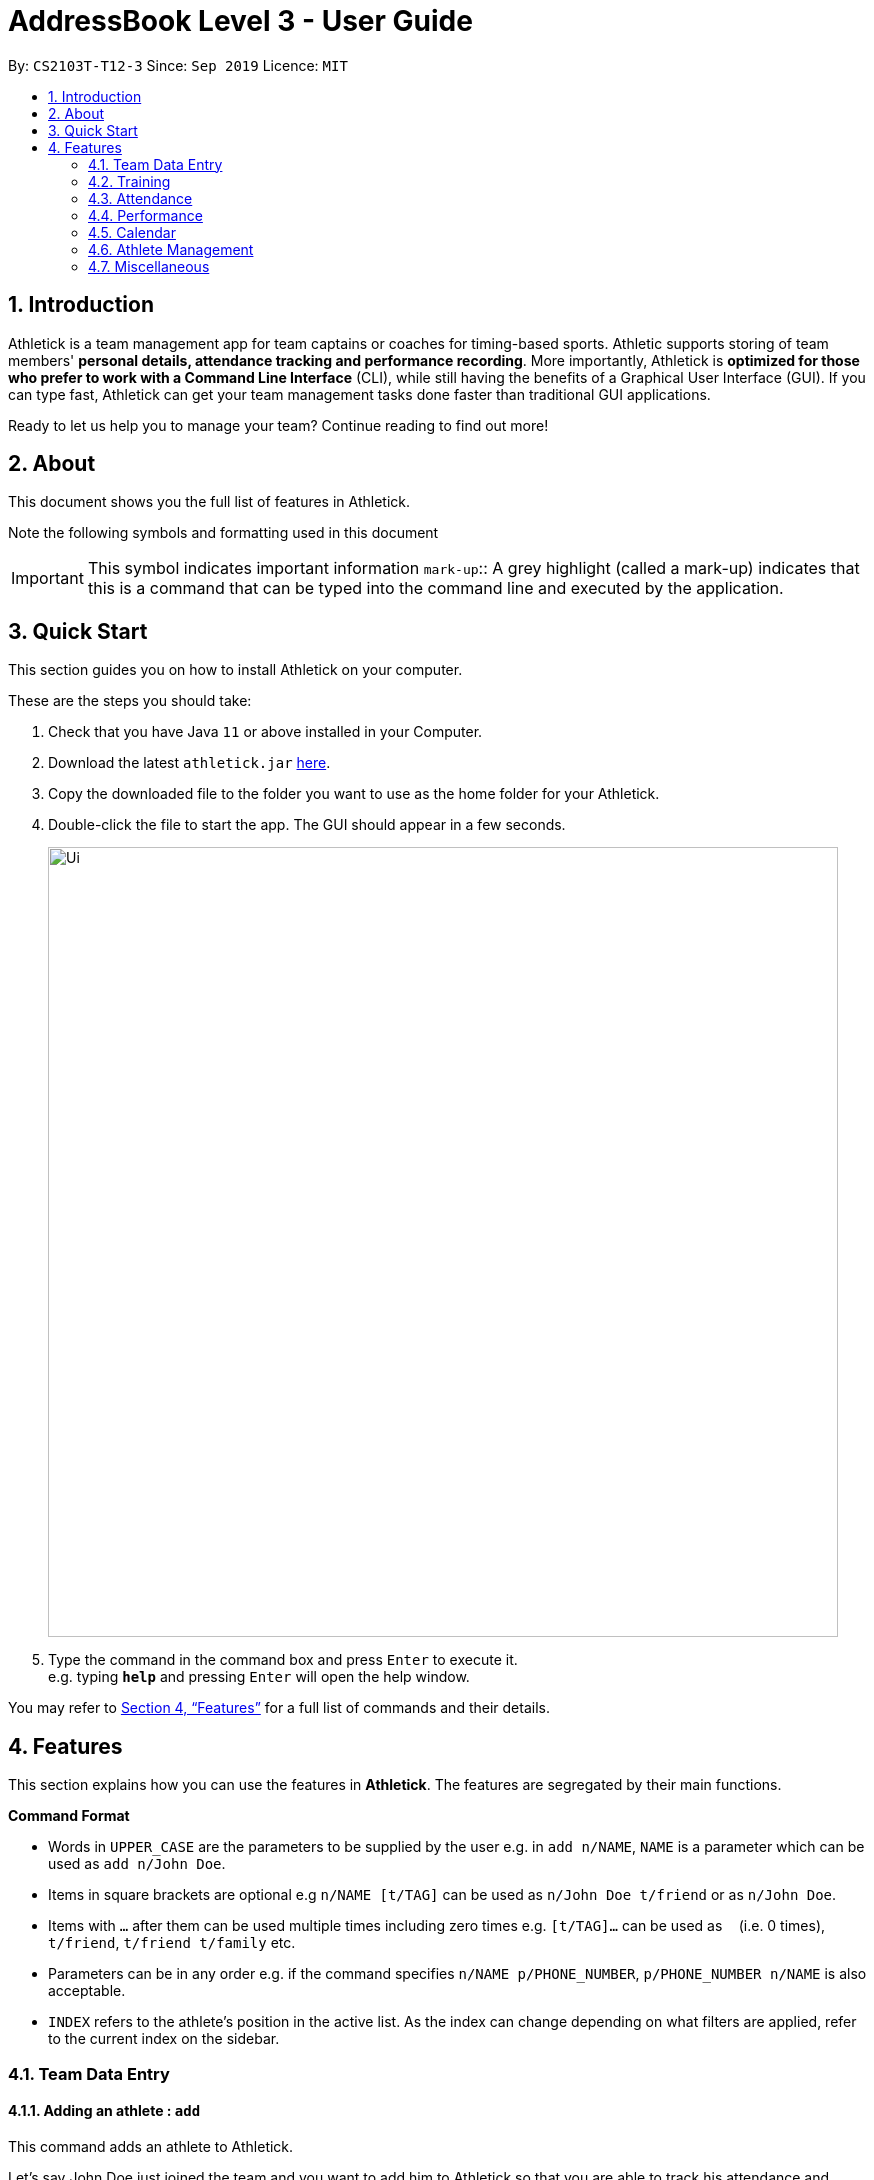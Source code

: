 = AddressBook Level 3 - User Guide
:site-section: UserGuide
:toc:
:toc-title:
:toc-placement: preamble
:sectnums:
:imagesDir: images
:stylesDir: stylesheets
:xrefstyle: full
:experimental:
ifdef::env-github[]
:tip-caption: :bulb:
:note-caption: :information_source:
endif::[]
:repoURL: https://github.com/AY1920S1-CS2103T-T12-3/main

By: `CS2103T-T12-3`      Since: `Sep 2019`      Licence: `MIT`

== Introduction

Athletick is a team management app for team captains or coaches for timing-based sports.
Athletic supports storing of team members' *personal details, attendance tracking and performance recording*.
More importantly, Athletick is *optimized for those who prefer to work with a Command Line Interface* (CLI),
while still having the benefits of a Graphical User Interface (GUI).
If you can type fast, Athletick can get your team management tasks done faster than traditional GUI applications.

Ready to let us help you to manage your team? Continue reading to find out more!

== About

This document shows you the full list of features in Athletick.

Note the following symbols and formatting used in this document

[horizontal]

IMPORTANT: This symbol indicates important information
`mark-up`:: A grey highlight (called a mark-up) indicates that this is a command that can be typed into the
command line and executed by the application.

== Quick Start
This section guides you on how to install Athletick on your computer.

These are the steps you should take:

.  Check that you have Java `11` or above installed in your Computer.

.  Download the latest `athletick.jar` link:{repoURL}/releases[here].

.  Copy the downloaded file to the folder you want to use as the home folder for your Athletick.

.  Double-click the file to start the app. The GUI should appear in a few seconds.
+
image::Ui.png[width="790"]

.  Type the command in the command box and press kbd:[Enter] to execute it. +
e.g. typing *`help`* and pressing kbd:[Enter] will open the help window.
//To be included at a later milestone
//.  Some example commands you can try:
//
//* *`list`* : lists all contacts
//* **`add`**`n/John Doe p/98765432 e/johnd@example.com a/John street, block 123, #01-01` : adds a contact named `John Doe` to the Address Book.
//* **`delete`**`3` : deletes the 3rd contact shown in the current list
//* *`exit`* : exits the app

You may refer to <<Features>> for a full list of commands and their details.

[[Features]]
== Features

This section explains how you can use the features in *Athletick*.
The features are segregated by their main functions.

====
*Command Format*

* Words in `UPPER_CASE` are the parameters to be supplied by the user e.g. in `add n/NAME`, `NAME` is a parameter which can be used as `add n/John Doe`.
* Items in square brackets are optional e.g `n/NAME [t/TAG]` can be used as `n/John Doe t/friend` or as `n/John Doe`.
* Items with `…`​ after them can be used multiple times including zero times e.g. `[t/TAG]...` can be used as `{nbsp}` (i.e. 0 times), `t/friend`, `t/friend t/family` etc.
* Parameters can be in any order e.g. if the command specifies `n/NAME p/PHONE_NUMBER`, `p/PHONE_NUMBER n/NAME` is also acceptable.
* `INDEX` refers to the athlete's position in the active list.
As the index can change depending on what filters are applied, refer to the current index on the sidebar.
//maybe provide picture
====

=== Team Data Entry

==== Adding an athlete : `add`

This command adds an athlete to Athletick.

Let's say John Doe just joined the team and you want to add him to Athletick so that you are able to track his
attendance and performance.

*What you should do*

Type the athlete's particulars in the format given below.

Format : `add n/NAME p/PHONE e/EMAIL a/ADDRESS [t/TAG]... [i/IMAGE]`

[IMPORTANT]
Take note that if you want to add an image of John when you are adding him to Athletick, make sure that
the image is in the `images` folder.

[IMPORTANT]
You can include any number of tags (zero tags are also allowed) to an athlete and the addition of an image
is optional.

Example: `add n/John Doe p/98765432 e/johnd@example.com a/311, Clementi Ave 2, #02-25 t/backstroke i/john.png`

image::beforeAdd.png[width="790"]

*What you should see*

image::afterAdd.png[width="790"]

If successfully added, the details of the added athlete will be displayed in the result box.

The athlete will be shown in the team list.

==== Deleting an athlete : `delete`

This command deletes an athlete from the list by their index.

*What you should do*

Type the delete command, followed by the index of the athlete you wish to delete from Athletick.

Format: `delete INDEX`

Example: `delete 7`

[IMPORTANT]
The index refers to the index number shown in the displayed person list.

[IMPORTANT]
The index must be a positive integer 1, 2, 3, …​

*What you should see*

image::deletecommand.png[width="790"]

If successfully removed, the details of the removed athlete will be displayed in the result box.

The athlete should no longer be shown in the team list.

==== Editing an athlete : `edit`

This command edits the details of an existing athlete in Athletick.

All the details of an athlete (name, phone number, email, address, tags, image) can be edited.

*What you should do*

Type the edit command in the following format, using the relevant prefixes to edit the appropriate details.

Format: `edit INDEX n/[NAME] p/[PHONE] e/[EMAIL] a/[ADDRESS] t/[TAGS] i/[IMAGE]`

In order to edit Roy Balakrishnan's name to Shawn, type in the following.

Example: `edit 6 n/Shawn`

image::beforeEdit.png[width="790"]

[IMPORTANT]
The index refers to the index number shown in the displayed person list.

[IMPORTANT]
The index must be a positive integer 1, 2, 3, …​

[IMPORTANT]
At least one of the optional field must be provided.

[IMPORTANT]
When editing tags, the existing tags of the person will be removed i.e adding of tags is not cumulative.

[IMPORTANT]
You can remove all the person’s tags by typing `t/` without specifying any tags after it.

[IMPORTANT]
When editing the image, make sure that the image you are replacing with is in the `images` folder.

*What you should see*

image::afterEdit.png[width="790"]

If successfully edited, the edited information of Roy (now Shawn) will be displayed in the result box.

The team list should also reflect Roy's new details.

=== Training
Athletick allows you to record your team's training sessions, so that you can track your team's attendance and look
at past training records.

Add a training session by indicating members present (see
<<Taking attendance of a training session by athletes present : `training`>>) or by indicating absent members
(see <<Taking attendance of a training session by members absent : `training -a`>>)

After adding a training session, you can look at past trainings to check attendance on that date.

==== Taking attendance of a training session by athletes present : `training`

This command saves a training session to Athletick, and marks the team members indicated as attended.

*What you should do*
Let's say you want to record a training session that took place on the 20th of October 2019 and only Alex and David
attended. Type in the training command, date and the indexes of athletes who attended in the following format and press `Enter` to execute it.

Format : `training [d/DDMMYYYY] #/INDEX [INDEX] [INDEX ] …`

Examples : `training d/20102019 #/1 4` or `training #/1 3 4 7`

IMPORTANT: If no date is entered, the training will be recorded under today's date.

*What you should see*

image::training_without_flag.png[width:"250]
If successfully added, the result box will display the following result.

==== Taking attendance of a training session by members absent : `training -a`

This command saves a training session to Athletick, and marks the team members indicated as absent.

*What you should do*
Let's say you want to record a training session that took place today and everyone attended except Charlotte. Type in
the training command, the absent flag, date and the indexes of athletes who were absent in the following format and press `Enter` to execute it.

Format : `training -a [d/DDMMYYYY] #/INDEX [INDEX] [INDEX ] …`

Examples : `training -a d/23112019 #/3 6` or `training -a #/2`

IMPORTANT: If no date is entered, the training will be recorded under today's date.

*What you should see*

image::training_with_flag.png[width:"250]
If successfully added, the result box will display the following result.

=== Attendance
To save you the trouble of manually checking your team member's attendance, Athletick has an attendance tracker that
checks your team's overall attendance rate.

Check the attendance of an athlete (see <<Check attendance of an athlete : `attendance`>>) or check overall team
attendance (see: <<>>)

==== Check attendance of an athlete : `attendance`
This command allows you to check the attendance of an Athlete.

*What you should do*
Let's say you notice that Alex hasn't been attending recent trainings and would like to check on his overall
attendance rate. Type the attendance command, athlete index and press `Enter` to execute it.

Format : `attendance INDEX`

Examples: `attendance 1`

*What you should see*

image::attendance_alex.png[width:"250]
If the command is successful, the athlete's name and attendance will be displayed in the result box.

==== Check overall attendance of team : ` view attendance` `Coming in v1.4`
Coming in v1.4

=== Performance
To help you keep track of your team's performance,
Athletick has a built-in performance tracker for you record and analyse your team's performance.

All you have to is add an event (see <<Adding an event : `event`>>),
and then add records from timed trials under the event
(see <<Recording an athlete’s performance : `performance`>>).

==== Adding an event : `event`

This command adds an event to *Athletick*, and will be used for storing your athletes’ performances.

*What you should do*

Let's say that you want to start recording performances for the freestyle 50m.
You will need to add the freestyle 50m event to *Athletick* first.

Type the event command in the following format and press `Enter` to execute it.

Format : `event NAME_OF_EVENT`

Example: `event freestyle 50m`

IMPORTANT: Event names are case-insensitive (eg. `50**m** freestyle` and `50**M** freestyle` are considered
the same
events)

*What you should see*

image::addevent.png[width="250"]

If successfully added, the result box will display the event name as shown above.

==== Recording an athlete’s performance : `performance`

This command records your athlete’s performance for a certain event, on a certain day, to *Athletick*.

You will need the event name, athlete’s index, date of performance and timing of performance.

IMPORTANT: The event has to be created first. Otherwise, Athletick will prompt you to create that event.

Let's say you took a timed trial for Irfan on 22nd October 2019 under the freestyle 50m event,
and he took 23.47 seconds to complete it. Now you want to store this record in *Athletick*.

*What you should do*

As seen in the yellow mark-up in the diagram below, Irfan is located at index 5 in the active list.

Type in the command below, like so in the red mark-up in the same diagram, and press `Enter`.

Format : `performance INDEX e/EVENT_NAME d/DDMMYYYY t/TIMING`

Example : `performance 5 e/freestyle 50m d/02102019 t/23.47`

image::addperformance_wysd.png[width="395"]

*What you should see*

If successfully added, the performance details will be displayed in the result box (red mark-up).

image::addperformance_wyss.png[width="395"]

==== Viewings events : `view performance`

This command gives you an overview of what events you have stored in *Athletick*.

Let's say you want to know what events you have added to *Athletick*.

*What you should do*

Type `view performance` in the command box, and press `Enter` to execute it.

Format: `view performance`

image::viewperformance_wysd.png[width="220"]

*What you should see*

If successfully executed, the success message will be displayed in the result box (red mark-up).

The feature box (green mark-up) will display all your events saved in *Athletick*.

image::viewperformance_wyss.png[width="395"]

=== Calendar

This section covers commands related to the calendar feature, which serves 2 primary functions:

. Provides an overview of training and performance records in a selected month.

. Displays training and performance records entered on a specific date.

==== Viewing the calendar : `view calendar`

This command displays the calendar for the current month.

Let's say that you have been entering training and performance records into **Athletick** over the past few weeks in the current month (e.g October), and you would like to find out which days of the month contain training or performance records.

*What you should do*

Type `view calender` into the command box, and press kbd:[Enter] to execute it.

image::calendar1.png[]

*What you should see*

The result box will display the message "Viewing your calendar".

image::calendar2.png[]

Additionally, the feature box will display the calendar for the current month (e.g. October).

image::calendar3.png[]

Header 1 displays today’s day and date.

Header 2 displays the month and year you are currently viewing.

image::calendar4.png[]

You may use the left and right buttons beside header 2 to navigate to the previous or next month. In the calendar, days with training entries are marked with an orange dot indicator, and days with performance entries are marked with a purple dot indicator. Days with both training and performance entries are marked with both indicators.

==== Navigating the calendar to a specific month: `calendar MMYYYY`

This command allows you to display the calendar for a specific month of your choice.

You will need to specify the month and the year you would like to view.

Let's say that you would like to view the calendar containing training and performance records from 2 years ago (e.g. October 2017).
Instead of clicking the left arrow over 20 times, you can immediately jump to your month of interest using this command.

*What you should do*

Type in the command `calendar` followed by the desired month and year in the format `MMYYYY`.

Format: `calendar MMYYYY`

NOTE: `MM` provided has to be within the range `01` to `12` for the command to execute successfully

Example: `view 102017`

Type `view 102017` into the command box, and press kbd:[enter] to execute it.

image::calendar1.png[]

*What you should see*

The result box will display the message "Viewing your calendar".

image::calendar2.png[]

Additionally, the feature box will display the calendar for the current month (e.g. October).

image::calendar3.png[]

Header 1 displays today’s day and date.

Header 2 displays the month and year you are currently viewing.

image::calendar4.png[]

You may use the left and right buttons beside header 2 to navigate to the previous or next month. In the calendar, days with training entries are marked with an orange dot indicator, and days with performance entries are marked with a purple dot indicator. Days with both training and performance entries are marked with both indicators.

==== Viewing training / performance details for a specific date

=== Athlete Management

==== Viewing more details of a team member : `select`

This command shows the profile of the athlete that you have selected.

Let's say you want to view David's personal information.

*What you should do*

Type in the command in the following format.

Format : `select INDEX`

Example : `select 4`

image::beforeSelect.png[width="790"]

*What you should see*

The message “Person selected!” will be displayed in the result box to indicate that you have selected the
athlete.

In the feature box, the personal information of the athlete will be displayed as shown.

image::afterSelect.png[width="790"]

[IMPORTANT]
If the image of the selected athlete is not appearing as shown below, take note that the image file is not in the
`images` folder. You may refer to *Section 4.1.1. "Adding an athlete"* on where to include the image files which are
going to be used and *Section 4.1.3. Editing an athlete"* to understand further how to edit the image of an athlete.

image::emptyImage.png[width="790"]

==== Sorting athletes alphabetically : `sort`

This command sorts your athletes alphabetically by their name.

*What you should do*

Type in the following command and press enter.

Format : `sort`

IMPORTANT: This command will change your athletes’ index numbers.

*What you should see*

.Before sorting, notice that John Doe is last in the list.
image::beforesort.png[width="790"]

.After sorting, notice than John is now between Irfan and Roy (ie. names are in alphabetical order).
image::aftersort.png[width="790"]

The athlete list in the left sidebar should be alphabetically listed now.

==== Filtering athletes by their tags : `filter`

This command filters your athletes based on their tags.

IMPORTANT: This command will change your athletes’ `INDEX`.

IMPORTANT: This command is case-insensitive, so filtering by `captain` and `Captain` will give the same result.

Let's say you want to see which athletes are butterfly swimmers
(ie. you want to filter by the `butterfly` tag).

*What you should do*

Type in the following command and press `Enter`.

Format : `filter TAG [TAG]...`

Example: `filter butterfly`

image::filter_wysd.png[width="190"]

*What you should see*

If successfully executed,
the success message with the number of athletes that contain your specified tag will be displayed in the result box (red mark-up).
In the example given below, there are 3 athletes that have the `butterfly` tag.

image::filter_wyss.png[width="220"]

The diagram below shows the change in the active list when the filter is applied.
Notice that the `INDEX` of the athletes have changed (eg. David has changed from 4 to 2).

Subsequent commands that require `INDEX` will use the updated `INDEX`.

image::filter_change.png[width="395"]

You are also able to filter by multiple tags.

The diagram below shows the change in the active list with `filter butterfly freestyle` is applied.

image::filter_change2.png[width="385"]

==== Finding athletes by their name : `find`

This command find athletes whose name contains any of the given keywords.

*What you should do*

Type in the find command, followed by the keywords you want to find.

Format : `find KEYWORD [MORE_KEYWORDS]`

Example : `find irfan`

IMPORTANT: This command will change your athletes’ index numbers.

IMPORTANT: This command is case-insensitive, so finding by `Irfan` and `irfan` will give the same result.

*What you should see*

image::find.png[width="790"]

The athlete list in the left sidebar should only display athletes whose names contain the given keywords.

=== Miscellaneous

==== Clear all data : `clear`

This command clears all the existing data in Athletick.

It deletes all players, trainings, attendance, events and performances.

*What you should do*

Type the clear command.

Format : `clear`

*What you should see*

// insert picture

The following prompt will show if data was successfully cleared.

==== Get help on how to use Athletick: `help`

This command provides a user guide for Athletick.

*What you should do*

Type the help command.

Format: `help`

*What you should see*

image::help.png[width="395"]

A pop up box will appear, with a link to the user guide on Athletick.

==== Undoing a previous command : `undo`

This command restores Athletick to the state before the previous command was executed.
<<<<<<< HEAD

IMPORTANT: Take note that the `undo` feature only applies to undoable commands.
Undoable commands include: `add`, `delete`, `edit`, `clear`, `attendance` and `training`.

IMPORTANT: The `undo` command will not be able to undo commands that cannot be undone.
Let’s say you have executed a `list` command to list out all the athletes information in Athletick.
If you were to execute the `undo` command now, the `undo` command will fail because `list` is not an undoable command,
and that no doable commands were executed before this.

IMPORTANT: The `undo` command reverses previous commands in reverse chronological order.
Let’s say you have executed the `edit` command, followed by the `delete` command.
Executing `undo` now will first reverse the `delete` command.
Executing `undo` again will reverse the `edit` command.

IMPORTANT: The `undo` command will reverse the latest command that can be undone.
Let’s say you have executed the `delete` command, followed by the `list` command.
Since `list` command is not an undoable command, executing `undo` now will thus reverse the `delete` command.

=======
>>>>>>> e807339e4f59ac3fd67770471a2d271cd9f42b36
Let’s say you have accidentally deleted an athlete’s contact (Mohamad Ali) from your list.
Instead of having to re-enter Mohamad Ali’s contact information all over again,
you can easily restore all of Mohamad Ali’s details by `undo`-ing the `delete` command that you have just entered.

*What you should do*

Type `undo` into the command box, and press Enter to execute it.

Format : `undo`

image::undo.png[width="790"]

*What you should see*

The result box will display the message “Undo Command Success” and you can check that Mohamad Ali’s
contact information is visible in the list again!

image::afterUndo.png[width="790"]

==== Redoing an `undo` command : `redo`

This command reverses the most recent `undo` command.

IMPORTANT: The `redo` command can only reverses the `undo` command.
Let’s say that you have executed the `delete` command to delete an athlete in your list.
Executing the `redo` command now will fail because no `undo` command was executed before this.

IMPORTANT: The `redo` command reverses previous `undo` commands in reverse chronological order.
Let’s say that you have executed the `clear` command, followed by the `add` command.
Executing the `undo` command now will reverse the `add` command.
Executing the `undo` command again will reverse the `clear` command as well.
Following this, executing the `redo` command will reverse the last `undo` command and re-execute the `clear` command.
Executing the `redo` command again will reverse the second-last `undo` command and re-execute the `add` command.

Let’s say you have executed the `delete` command to delete Mohamad Ali from your list.
You may undo this action and restore Mohamad Ali’s information by executing the `undo` command. (See Undoing a previous command.)

Then, if you decide that you want the contact to remain deleted after all,
you may very quickly do so by executing the `redo` command to reverse the `undo` command that you had just executed.

*What you should do*

Type `redo` into the command box, and press Enter to execute it.

Format : `redo`

image::redo.png[width="790"]
*What you should see*

The result box will display the message “Redo Command Success” and Mohamad Ali is once again gone from the list!

image::afterUndo.png[width="790"]

=== Upcoming features

==== Team roster [coming in v2.0]

==== Performance tracker [coming in v2.0]

==== Importing data : `import` [coming in v2.0]

==== Exporting data : `export` [coming in v2.0]

=== Saving the data

Address book data are saved in the hard disk automatically after any command that changes the data. +
There is no need to save manually.

== FAQ

*Q*: How do I transfer my data to another Computer? +
*A*: Install the app in the other computer and overwrite the empty data file it creates with the file that contains the data of your previous Address Book folder.

*Q*: How do I add my image files to the `images` folder? +
*A*: Make sure that the `images` folder is in the same directory as the Athletick executable jar file. If the
`images` folder is not created, the following steps will guide you through the creating of the `images` folder and
how to add images into the folder:

* Create a folder named `images` in the same directory as your executable jar file.

image::creatingFile.png[width ="790"]

* Ensure that the file name is correct.

image::imageFile.png[width="790"]

* Add the image files that you want to use into the folder.

image::addingPhotos.png[width="790"]

== Command Summary

[horizontal]
Add athlete:: `add n/NAME p/PHONE e/EMAIL a/ADDRESS [t/TAG]... i/IMAGE`
Delete athlete:: `delete INDEX`
Edit athlete:: `edit INDEX [n/NAME] [p/PHONE] [e/EMAIL] [a/ADDRESS] [t/TAG]... i/IMAGE`
Add event:: `event EVENT_NAME`
Record performance:: `performance INDEX e/EVENT_NAME d/DDMMYYYY t/TIMING`
Take attendance (by present):: `attendance INDEX [INDEX]...`
Take attendance (by absent):: `attendance -a INDEX [INDEX]...`
View athlete details:: `select INDEX`
View calendar:: `view calendar`
Sort athletes:: `sort`
Filter athletes:: `filter TAG`
Find athletes:: `find KEYWORD [MORE_KEYWORDS]`
Clear data:: `clear`
Get help:: `help`
Undo:: `undo`
Redo:: `redo`
